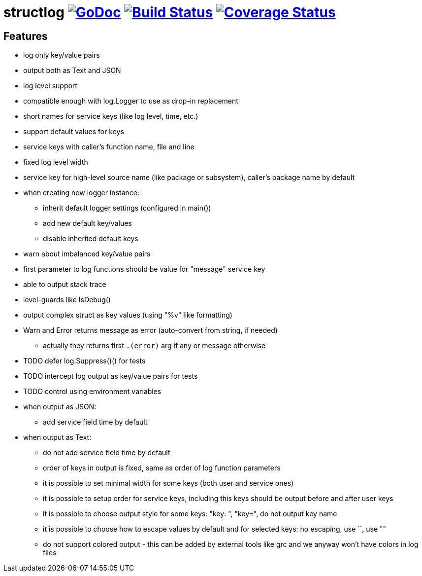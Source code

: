 = structlog image:https://godoc.org/github.com/powerman/structlog?status.svg["GoDoc",link="http://godoc.org/github.com/powerman/structlog"] image:https://travis-ci.org/powerman/structlog.svg["Build Status",link="https://travis-ci.org/powerman/structlog"] image:https://coveralls.io/repos/powerman/structlog/badge.svg?branch=master&service=github["Coverage Status",link="https://coveralls.io/github/powerman/structlog?branch=master"]

== Features

- log only key/value pairs
- output both as Text and JSON
- log level support
- compatible enough with log.Logger to use as drop-in replacement
- short names for service keys (like log level, time, etc.)
- support default values for keys
- service keys with caller's function name, file and line
- fixed log level width
- service key for high-level source name (like package or subsystem),
  caller's package name by default
- when creating new logger instance:
  * inherit default logger settings (configured in main())
  * add new default key/values
  * disable inherited default keys
- warn about imbalanced key/value pairs
- first parameter to log functions should be value for "message" service key
- able to output stack trace
- level-guards like IsDebug()
- output complex struct as key values (using "%v" like formatting)
- Warn and Error returns message as error (auto-convert from string, if needed)
  * actually they returns first `.(error)` arg if any or message otherwise
- TODO defer log.Suppress()() for tests
- TODO intercept log output as key/value pairs for tests
- TODO control using environment variables
- when output as JSON:
  * add service field time by default
- when output as Text:
  * do not add service field time by default
  * order of keys in output is fixed, same as order of log function
    parameters
  * it is possible to set minimal width for some keys (both user and
    service ones)
  * it is possible to setup order for service keys, including this keys
    should be output before and after user keys
  * it is possible to choose output style for some keys: "key: ", "key=",
    do not output key name
  * it is possible to choose how to escape values by default and for
    selected keys: no escaping, use ``, use ""
  * do not support colored output - this can be added by external tools
    like grc and we anyway won't have colors in log files
